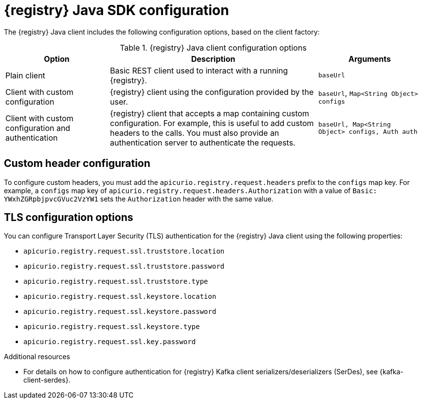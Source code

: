 // Metadata created by nebel
// ParentAssemblies: assemblies/getting-started/assembly-using-the-registry-sdk.adoc

[id="registry-sdk-config_{context}"]
= {registry} Java SDK configuration

[role="_abstract"]
The {registry} Java client includes the following configuration options, based on the client factory:

.{registry} Java client configuration options
[%header,cols="1,2,1"]
|===
|Option
|Description
|Arguments
|Plain client
|Basic REST client used to interact with a running {registry}.
|`baseUrl`
|Client with custom configuration
|{registry} client using the configuration provided by the user. 
|`baseUrl`, `Map<String Object> configs`
|Client with custom configuration and authentication
|{registry} client that accepts a map containing custom configuration. For example, this is useful to add custom headers to the calls. 
You must also provide an authentication server to authenticate the requests. 
|`baseUrl, Map<String Object> configs, Auth auth`
|===

[discrete]
== Custom header configuration
To configure custom headers, you must add the `apicurio.registry.request.headers` prefix to the `configs` map key. For example, a `configs` map key of `apicurio.registry.request.headers.Authorization` with a value of `Basic: YWxhZGRpbjpvcGVuc2VzYW1` sets the `Authorization` header with the same value.


[discrete]
== TLS configuration options
You can configure Transport Layer Security (TLS) authentication for the {registry} Java client using the following properties:

* `apicurio.registry.request.ssl.truststore.location`
* `apicurio.registry.request.ssl.truststore.password`
* `apicurio.registry.request.ssl.truststore.type`
* `apicurio.registry.request.ssl.keystore.location`
* `apicurio.registry.request.ssl.keystore.password`
* `apicurio.registry.request.ssl.keystore.type`
* `apicurio.registry.request.ssl.key.password`


[role="_additional-resources"]
.Additional resources
* For details on how to configure authentication for {registry} Kafka client serializers/deserializers (SerDes), see 
{kafka-client-serdes}.